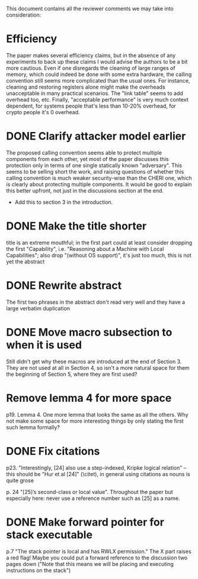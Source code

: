 This document contains all the reviewer comments we may take into consideration:

* Efficiency
The paper makes several efficiency claims, but in the absence of any experiments to back up these claims I would advise the authors to be a bit more cautious. Even if one disregards the cleaning of large ranges of memory, which could indeed be done with some extra hardware, the calling convention still seems more complicated than the usual ones. For instance, cleaning and restoring registers alone might make the overheads unacceptable in many practical scenarios. The "link table" seems to add overhead too, etc. Finally, "acceptable performance" is very much context dependent, for systems people that's less than 10-20% overhead, for crypto people it's 0 overhead.

* DONE Clarify attacker model earlier
The proposed calling convention seems able to protect multiple components from each other, yet most of the paper discusses this protection only in terms of one single statically known "adversary". This seems to be selling short the work, and raising questions of whether this calling convention is much weaker security-wise than the CHERI one, which is clearly about protecting multiple components. It would be good to explain this better upfront, not just in the discussions section at the end.
- Add this to section 3 in the introduction.

* DONE Make the title shorter
title is an extreme mouthful; in the first part could at least consider dropping the first "Capability", i.e. "Reasoning about a Machine with Local Capabilities"; also drop "(without OS support)", it's just too much, this is not yet the abstract

* DONE Rewrite abstract
The first two phrases in the abstract don't read very well and they have a large verbatim duplication

* DONE Move macro subsection to when it is used
Still didn't get why these macros are introduced at the end of Section 3. They are not used at all in Section 4, so isn't a more natural space for them the beginning of Section 5, where they are first used?

* Remove lemma 4 for more space
p19. Lemma 4. One more lemma that looks the same as all the others. Why not make some space for more interesting things by only stating the first such lemma formally?

* DONE Fix citations
p23. "Interestingly, [24] also use a step-indexed, Kripke logical relation" -- this should be "Hur et al [24]" (\citet), in general using citations as nouns is quite grose

p. 24 "[25]’s second-class or local value". Throughout the paper but especially here: never use a reference number such as [25] as a name.

* DONE Make forward pointer for stack executable
p.7 "The stack pointer is local and has RWLX permission." The X part raises a red flag! Maybe you could put a forward reference to the discussion two pages down ("Note that this means we will be placing and executing instructions on the stack")
